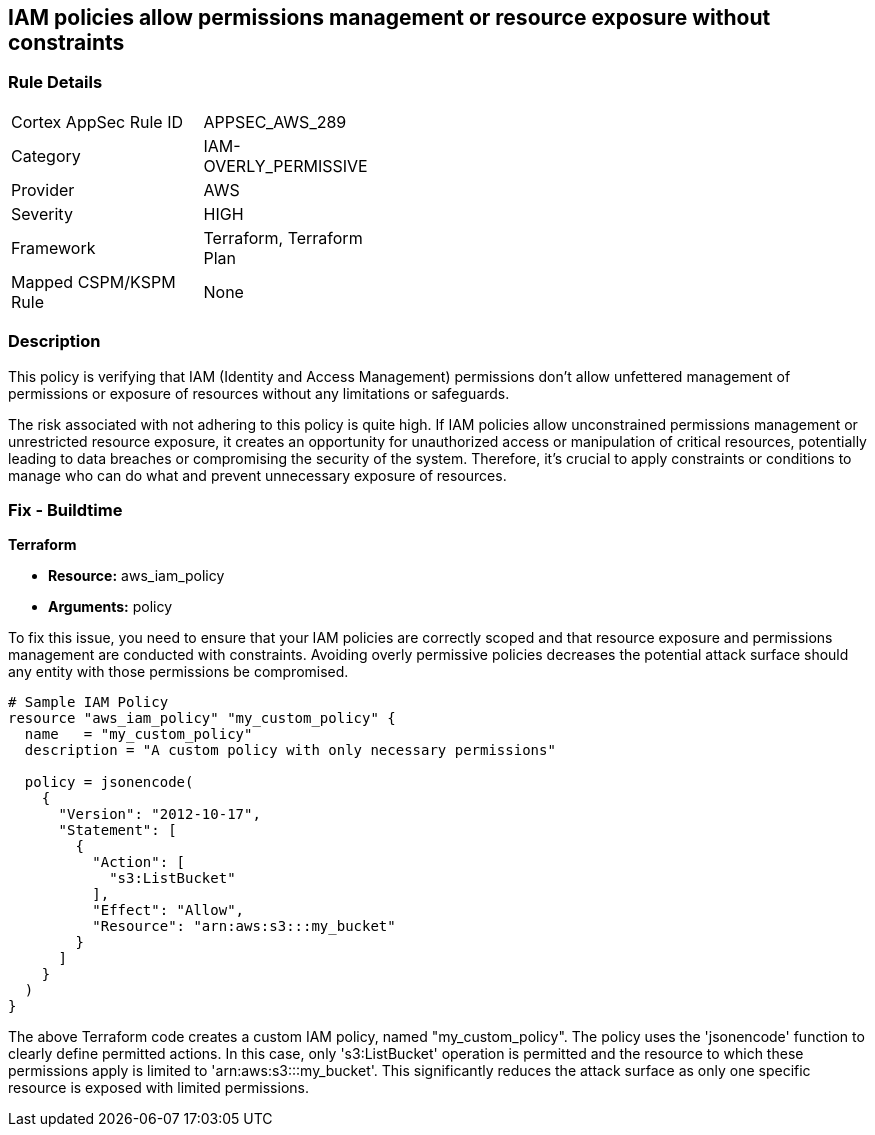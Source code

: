 
== IAM policies allow permissions management or resource exposure without constraints

=== Rule Details

[width=45%]
|===
|Cortex AppSec Rule ID |APPSEC_AWS_289
|Category |IAM-OVERLY_PERMISSIVE
|Provider |AWS
|Severity |HIGH
|Framework |Terraform, Terraform Plan
|Mapped CSPM/KSPM Rule |None
|===


=== Description

This policy is verifying that IAM (Identity and Access Management) permissions don't allow unfettered management of permissions or exposure of resources without any limitations or safeguards. 

The risk associated with not adhering to this policy is quite high. If IAM policies allow unconstrained permissions management or unrestricted resource exposure, it creates an opportunity for unauthorized access or manipulation of critical resources, potentially leading to data breaches or compromising the security of the system. Therefore, it's crucial to apply constraints or conditions to manage who can do what and prevent unnecessary exposure of resources.

=== Fix - Buildtime

*Terraform*

* *Resource:* aws_iam_policy
* *Arguments:* policy

To fix this issue, you need to ensure that your IAM policies are correctly scoped and that resource exposure and permissions management are conducted with constraints. Avoiding overly permissive policies decreases the potential attack surface should any entity with those permissions be compromised.

[source,hcl]
----
# Sample IAM Policy
resource "aws_iam_policy" "my_custom_policy" {
  name   = "my_custom_policy"
  description = "A custom policy with only necessary permissions"
  
  policy = jsonencode(
    {
      "Version": "2012-10-17",
      "Statement": [
        {
          "Action": [
            "s3:ListBucket"
          ],
          "Effect": "Allow",
          "Resource": "arn:aws:s3:::my_bucket"
        }
      ]
    }
  )
}
----

The above Terraform code creates a custom IAM policy, named "my_custom_policy". The policy uses the 'jsonencode' function to clearly define permitted actions. In this case, only 's3:ListBucket' operation is permitted and the resource to which these permissions apply is limited to 'arn:aws:s3:::my_bucket'. This significantly reduces the attack surface as only one specific resource is exposed with limited permissions.


